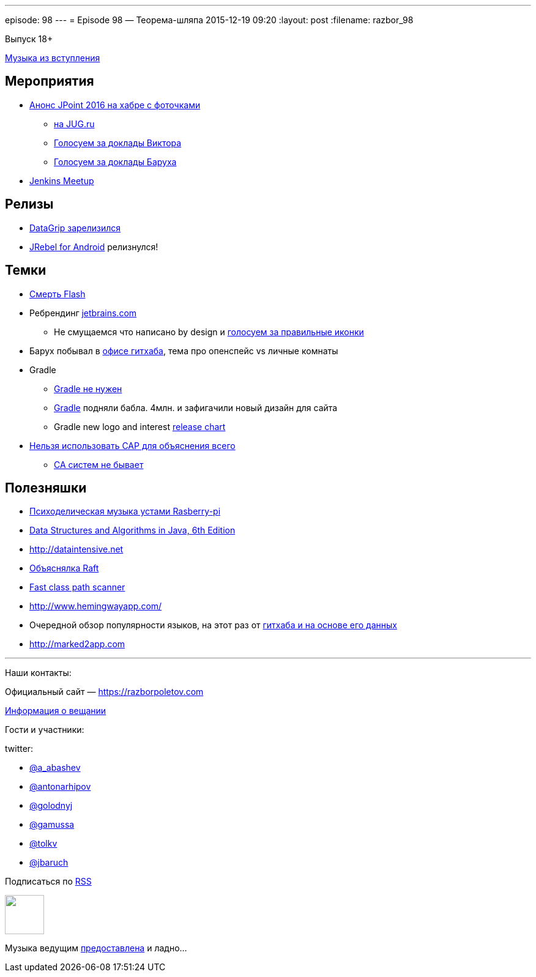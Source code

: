 ---
episode: 98
---
= Episode 98 — Теорема-шляпа
2015-12-19 09:20
:layout: post
:filename: razbor_98

Выпуск 18+ 

https://itunes.apple.com/us/album/never-gonna-give-you-up/id372568016?i=372568077[Музыка из вступления]

== Мероприятия

* http://habrahabr.ru/company/jugru/blog/273245/[Анонс JPoint 2016 на хабре с фоточками]
** https://jugru.timepad.ru/event/272488/[на JUG.ru]
** http://bit.ly/jpoint2016_survey[Голосуем за доклады Виктора]
** http://goo.gl/forms/YSznsFti0D[Голосуем за доклады Баруха]
* https://events.yandex.ru/events/yagosti/09-december-2015/[Jenkins Meetup]

== Релизы

* http://habrahabr.ru/company/JetBrains/blog/273469/[DataGrip зарелизился]
* http://zeroturnaround.com/blog/announcing-jrebel-for-android-1-0-android-development-awakens/[JRebel for Android] релизнулся!

== Темки

* https://blogs.adobe.com/flashpro/welcome-adobe-animate-cc-a-new-era-for-flash-professional/[Смерть Flash]
* Ребрендинг http://jetbrains.com/[jetbrains.com]
** Не смущаемся что написано by design и https://youtrack.jetbrains.com/issue/IDEA-149169[голосуем за правильные иконки]
* Барух побывал в https://customspaces.com/office/DhXb6EKlE9/github-office-san-francisco/[офисе гитхаба], тема про опенспейс vs личные комнаты
* Gradle
** https://www.pgrs.net/2015/09/01/migrating-from-gradle-to-bazel/[Gradle не нужен]
** http://www.businesswire.com/news/home/20151210005335/en/Gradle-Raises-4.2M-True-Ventures-Data-Collective[Gradle] подняли бабла. 4млн. и зафигачили новый дизайн для сайта
** Gradle new logo and interest https://twitter.com/gradle/status/658721886977826816[release chart]
* https://martin.kleppmann.com/2015/05/11/please-stop-calling-databases-cp-or-ap.html[Нельзя использовать CAP для объяснения всего]
** http://codahale.com/you-cant-sacrifice-partition-tolerance/[CA систем не бывает]

== Полезняшки

* http://sonic-pi.net/[Психоделическая музыка устами Rasberry-pi]
* http://www.amazon.com/Data-Structures-Algorithms-Java-Edition-ebook/dp/B00JDRQF8C/[Data Structures and Algorithms in Java, 6th Edition]
* http://dataintensive.net/[http://dataintensive.net]
* https://raft.github.io[Объяснялка Raft]
* https://github.com/lukehutch/fast-classpath-scanner[Fast class path scanner]
* http://www.hemingwayapp.com/
* Очередной обзор популярности языков, на этот раз от https://github.com/blog/2047-language-trends-on-github[гитхаба и на основе его данных]
* http://marked2app.com/[http://marked2app.com]


'''

Наши контакты:

Официальный сайт — https://razborpoletov.com[https://razborpoletov.com]

https://razborpoletov.com/broadcast.html[Информация о вещании]

Гости и участники:

twitter:

  * https://twitter.com/a_abashev[@a_abashev]
  * https://twitter.com/antonarhipov[@antonarhipov]
  * https://twitter.com/golodnyj[@golodnyj]
  * https://twitter.com/gamussa[@gamussa]
  * https://twitter.com/tolkv[@tolkv]
  * https://twitter.com/jbaruch[@jbaruch]

++++
<!-- player goes here-->

<audio preload="none">
   <source src="http://traffic.libsyn.com/razborpoletov/razbor_98.mp3" type="audio/mp3" />
   Your browser does not support the audio tag.
</audio>
++++

Подписаться по http://feeds.feedburner.com/razbor-podcast[RSS]

++++
<!-- episode file link goes here-->
<a href="http://traffic.libsyn.com/razborpoletov/razbor_98.mp3" imageanchor="1" style="clear: left; margin-bottom: 1em; margin-left: auto; margin-right: 2em;"><img border="0" height="64" src="https://razborpoletov.com/images/mp3.png" width="64" /></a>
++++

Музыка ведущим http://www.audiobank.fm/single-music/27/111/More-And-Less/[предоставлена] и ладно...

